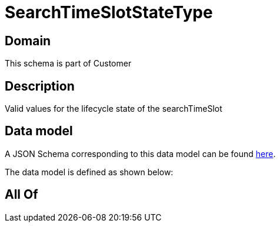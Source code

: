 = SearchTimeSlotStateType

[#domain]
== Domain

This schema is part of Customer

[#description]
== Description

Valid values for the lifecycle state of the searchTimeSlot


[#data_model]
== Data model

A JSON Schema corresponding to this data model can be found https://tmforum.org[here].

The data model is defined as shown below:


[#all_of]
== All Of

